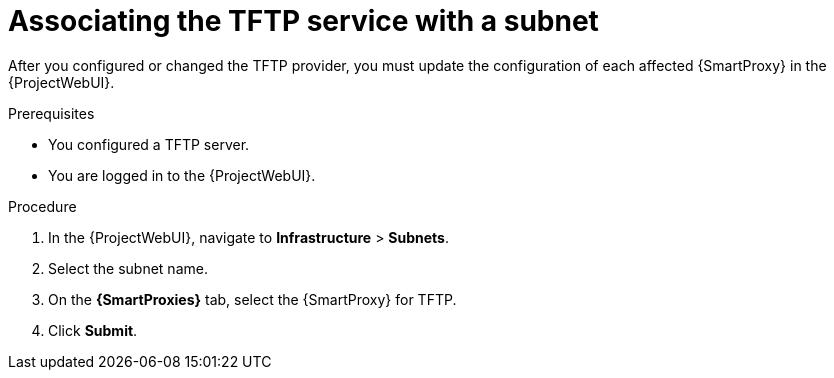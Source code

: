 [id="associating-the-tftp-service-with-a-subnet"]
= Associating the TFTP service with a subnet

After you configured or changed the TFTP provider, you must update the configuration of each affected {SmartProxy} in the {ProjectWebUI}.

.Prerequisites
* You configured a TFTP server.
* You are logged in to the {ProjectWebUI}.

.Procedure
. In the {ProjectWebUI}, navigate to *Infrastructure* > *Subnets*.
. Select the subnet name.
. On the *{SmartProxies}* tab, select the {SmartProxy} for TFTP.
. Click *Submit*.
